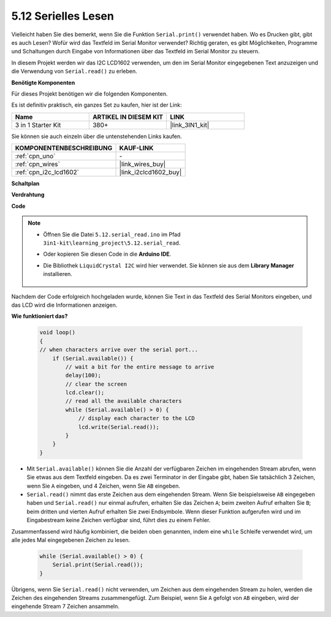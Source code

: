 .. _ar_serial_read:

5.12 Serielles Lesen
======================

Vielleicht haben Sie dies bemerkt, wenn Sie die Funktion ``Serial.print()`` verwendet haben. 
Wo es Drucken gibt, gibt es auch Lesen? Wofür wird das Textfeld im Serial Monitor verwendet?
Richtig geraten, es gibt Möglichkeiten, Programme und Schaltungen durch Eingabe von Informationen über das Textfeld im Serial Monitor zu steuern.

In diesem Projekt werden wir das I2C LCD1602 verwenden, um den im Serial Monitor eingegebenen Text anzuzeigen und die Verwendung von ``Serial.read()`` zu erleben.

**Benötigte Komponenten**

Für dieses Projekt benötigen wir die folgenden Komponenten.

Es ist definitiv praktisch, ein ganzes Set zu kaufen, hier ist der Link:

.. list-table::
    :widths: 20 20 20
    :header-rows: 1

    *   - Name	
        - ARTIKEL IN DIESEM KIT
        - LINK
    *   - 3 in 1 Starter Kit
        - 380+
        - |link_3IN1_kit|

Sie können sie auch einzeln über die untenstehenden Links kaufen.

.. list-table::
    :widths: 30 20
    :header-rows: 1

    *   - KOMPONENTENBESCHREIBUNG
        - KAUF-LINK

    *   - :ref:`cpn_uno`
        - \-
    *   - :ref:`cpn_wires`
        - |link_wires_buy|
    *   - :ref:`cpn_i2c_lcd1602`
        - |link_i2clcd1602_buy|

**Schaltplan**

.. image:: img/circuit_7.1_lcd1602.png

**Verdrahtung**

.. image:: img/5.11_lcd_bb.png
    :width: 800
    :align: center

**Code**

.. note::

    * Öffnen Sie die Datei ``5.12.serial_read.ino`` im Pfad ``3in1-kit\learning_project\5.12.serial_read``.
    * Oder kopieren Sie diesen Code in die **Arduino IDE**.
    * Die Bibliothek ``LiquidCrystal I2C`` wird hier verwendet. Sie können sie aus dem **Library Manager** installieren.

        .. image:: ../img/lib_liquidcrystal_i2c.png

.. raw:: html
    
    <iframe src=https://create.arduino.cc/editor/sunfounder01/a6197c53-6969-402e-8930-84a9165397b9/preview?embed style="height:510px;width:100%;margin:10px 0" frameborder=0></iframe>

Nachdem der Code erfolgreich hochgeladen wurde, können Sie Text in das Textfeld des Serial Monitors eingeben, und das LCD wird die Informationen anzeigen.

**Wie funktioniert das?**

    .. code-block:: arduino

        void loop()
        {
        // when characters arrive over the serial port...
            if (Serial.available()) {
                // wait a bit for the entire message to arrive
                delay(100);
                // clear the screen
                lcd.clear();
                // read all the available characters
                while (Serial.available() > 0) {
                    // display each character to the LCD
                    lcd.write(Serial.read());
                }
            }
        }

* Mit ``Serial.available()`` können Sie die Anzahl der verfügbaren Zeichen im eingehenden Stream abrufen, wenn Sie etwas aus dem Textfeld eingeben. Da es zwei Terminator in der Eingabe gibt, haben Sie tatsächlich 3 Zeichen, wenn Sie ``A`` eingeben, und 4 Zeichen, wenn Sie ``AB`` eingeben.
* ``Serial.read()`` nimmt das erste Zeichen aus dem eingehenden Stream. Wenn Sie beispielsweise ``AB`` eingegeben haben und ``Serial.read()`` nur einmal aufrufen, erhalten Sie das Zeichen ``A``; beim zweiten Aufruf erhalten Sie ``B``; beim dritten und vierten Aufruf erhalten Sie zwei Endsymbole. Wenn dieser Funktion aufgerufen wird und im Eingabestream keine Zeichen verfügbar sind, führt dies zu einem Fehler.

Zusammenfassend wird häufig kombiniert, die beiden oben genannten, indem eine ``while`` Schleife verwendet wird, um alle jedes Mal eingegebenen Zeichen zu lesen.

    .. code-block:: arduino

        while (Serial.available() > 0) {
            Serial.print(Serial.read());
        }

Übrigens, wenn Sie ``Serial.read()`` nicht verwenden, um Zeichen aus dem eingehenden Stream zu holen, werden die Zeichen des eingehenden Streams zusammengefügt.
Zum Beispiel, wenn Sie ``A`` gefolgt von ``AB`` eingeben, wird der eingehende Stream 7 Zeichen ansammeln.
